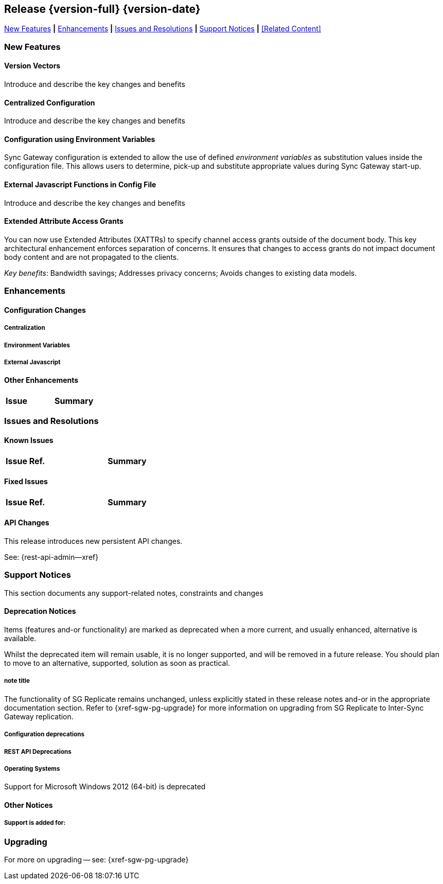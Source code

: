 // BEGIN -- INCLUSION DEFINITION -- modules/ROOT/pages/_partials/common-releasenotes.adoc
//  Purpose:
//    Provide release note body content for use in the release-notes and other topics as required
//  Parameters:
//    None
//  INCLUSION USAGE --
//    This module uses attributes from:
//    - /modules/ROOT/pages/_partials
//    - /modules/ROOT/pages/_partials/_page-index.adoc -- {xref-xxx} attributes used as links to pother pages
// INCLUSION USAGE
// END -- INCLUSION DEFINITION -- modules/ROOT/pages/_partials/common-releasenotes.adoc

// BEGIN DO NOT REMOVE
:root-partials: partial$
:root-commons: partial$
:module-partials: partial$

:xref-sgw-bmk-cfg-dbsvr: xref:{configuration-properties--page}#databases-this_db-server[Couchbase Server Connection String]
:xref-sgw-bmk-cfg-hideprodvn: xref:{configuration-properties--page}#hide_product_version[Hide Product Version in Headers]

// END DO NOT REMOVE


[#lbl-rel300]
== Release {version-full} {version-date}
====
<<new-features-300>> *|* <<improvements-300>> *|* <<issues-and-resolutions-300>> *|* <<support-notices-300>> *|* <<Related Content>>
====

// tag::feature-highlights-300[]
// tag::new-300-all[]

[#new-features-300]
=== New Features

// tag::features-300[]

==== Version Vectors
// tag::new-300-version-vectors[]
Introduce and describe the key changes and benefits
// end::new-300-version-vectors[]

==== Centralized Configuration
// tag::new-300-centralized-cfg[]
Introduce and describe the key changes and benefits
// end::new-300-centralized-cfg[]

==== Configuration using Environment Variables
// tag::new-300-environment-vars[]
Sync Gateway configuration is extended to allow the use of defined _environment variables_ as substitution values inside the configuration file.
This allows users to determine, pick-up and substitute appropriate values during Sync Gateway start-up.
// end::new-300-environment-vars[]


==== External Javascript Functions in Config File
// tag::new-300-external-javascript[]
Introduce and describe the key changes and benefits
// end::new-300-external-javascript[]


==== Extended Attribute Access Grants

// tag::new-300-xattrs[]
You can now use Extended Attributes (XATTRs) to specify channel access grants outside of the document body.
This key architectural enhancement enforces separation of concerns.
It ensures that changes to access grants do not impact document body content and are not propagated to the clients.

_Key benefits_: Bandwidth savings; Addresses privacy concerns; Avoids changes to existing data models.

// end:new-300-xattrs[]


// tag::feature1-300[]

// end::feature1-300[]
// end::features-300[]
// end::new-300-all[]
// end::feature-highlights-300[]

[#improvements-300]
=== Enhancements
// tag::enhancements-300[]

==== Configuration Changes

// tag::enhancement-highlights-300[]

===== Centralization
// tag::centralization-300[]

// end::centralization-300[]

===== Environment Variables
// tag::env-vars-300[]

// end::env-vars-300[]

===== External Javascript
// tag::extjs-300[]

// end::extjs-300[]

// end::enhancement-highlights-300[]

==== Other Enhancements

[,cols="^2,8"]
|===
h|Issue|Summary

|===

// end::enhancements-300[]


[#issues-and-resolutions-300]
=== Issues and Resolutions

==== Known Issues

// tag::known-300[]
// .List of issues outstanding at this release
{empty}

[#tbl-known,cols="^2,8"]
|===
h|Issue Ref.
h|Summary

|===

// end::known-300[]

==== Fixed Issues

{empty}
// tag::fixed-300[]
// .List of issues resolved by this release
[#tbl-fixed,cols="^2,8"]

|===
h|Issue Ref.
h|Summary


|===
// end::fixed-300[]

// tag::api-changed-300[]
// tbd
// end::api-changed-300[]

// tag::cfg-changed-300[]
// tbd
// end::cfg-changed-300[]

// tag::enhancements-300[]

// end::enhancements-300[]

==== API Changes
// – identify any REST API changes
// tag::api-changes-300[]
// tag::all-changed-300-api[]
This release introduces new persistent API changes.


See: {rest-api-admin--xref}

// end::all-changed-300-api[]

// end::api-changes-300[]

[#support-notices-300]
=== Support Notices
This section documents any support-related notes, constraints and changes

==== Deprecation Notices
Items (features and-or functionality) are marked as deprecated when a more current, and usually enhanced, alternative is available.

Whilst the deprecated item will remain usable, it is no longer supported, and will be removed in a future release.
You should plan to move to an alternative, supported, solution as soon as practical.

// tag::deprecated-300[]
// tag::dnsgw-30[] all deprecations for the release
// tag::dnsgw-30-001-note[]
// tag::dnsgw-30-001-notetitle[]
=====  note title
// tag::dnsgw-30-001-noteannounce[]

// end::dnsgw-30-001-noteannounce[]

// tag::dnsgw-30-001-noteimpact[]
The functionality of SG{nbsp}Replicate remains unchanged, unless explicitly stated in these release notes and-or in the appropriate documentation section.
Refer to {xref-sgw-pg-upgrade} for more information on upgrading from SG Replicate to Inter-Sync Gateway replication.
// end::dnsgw-30-001-noteimpact[]
// end::dnsgw-30-001-note[]

===== Configuration deprecations
// tag::dnsgw-30-001-cfg[]

// tag::dnsgw-30-001-cfg1[]
// end::dnsgw-30-001-cfg1[]

// end::dnsgw-30-001-cfg[]

===== REST API Deprecations
// tag::dnsgw-30-001-api[]

// tag::dnsgw-30-001-api1[]
// end::dnsgw-30-001-api1[]

// end::dnsgw-30-001-api[]

===== Operating Systems
Support for Microsoft Windows 2012 (64-bit) is deprecated

// end::dnsgw-30[]
// end::deprecated-300[]
// ===== Ongoing
// include::{root-partials}block-deprecations.adoc[tag=any-platform-ongoing]
// include::{root-partials}block-deprecations.adoc[tag={param-platform}-ongoing]

// === End of Life
// include::{root-partials}block-deprecations.adoc[tag=any-platform-eol]
// include::{root-partials}block-deprecations.adoc[tag={param-platform}-eol]

// === End of Support
// {ns-this}

==== Other Notices

===== Support is added for:


=== Upgrading

// tag::upgrading[]

// end::upgrading[]

For more on upgrading -- see: {xref-sgw-pg-upgrade}

// END -- INCLUSION --